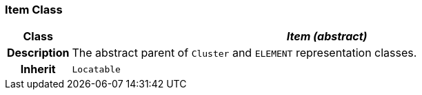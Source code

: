 === Item Class

[cols="^1,3,5"]
|===
h|*Class*
2+^h|*__Item (abstract)__*

h|*Description*
2+a|The abstract parent of `Cluster` and `ELEMENT` representation classes.

h|*Inherit*
2+|`Locatable`

|===
